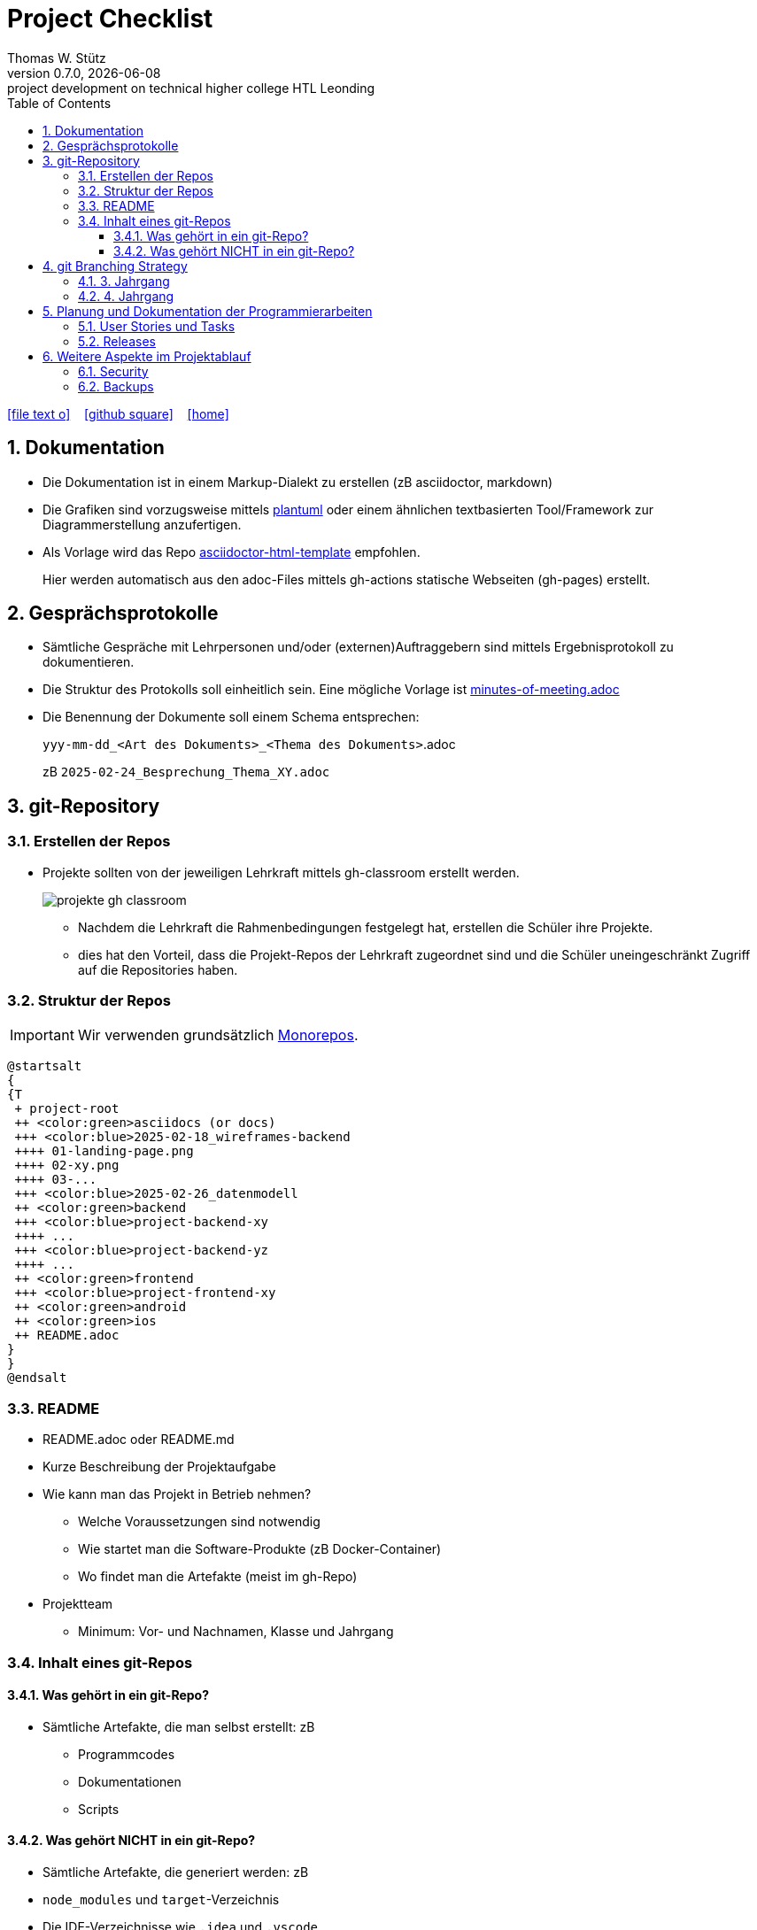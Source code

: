 = Project Checklist
Thomas W. Stütz
0.7.0, {docdate} : project development on technical higher college HTL Leonding
ifndef::imagesdir[:imagesdir: images]
//:toc-placement!:  // prevents the generation of the doc at this position, so it can be printed afterwards
:sourcedir: ../src/main/java
:icons: font
:sectnums:    // Nummerierung der Überschriften / section numbering
:toc: left
:toclevels: 5
:experimental:
:source-highlighter: rouge
:docinfo: shared
// https://mrhaki.blogspot.com/2014/06/awesome-asciidoc-use-link-attributes.html
:linkattrs:

//Need this blank line after ifdef, don't know why...
ifdef::backend-html5[]

// https://fontawesome.com/v4.7.0/icons/
icon:file-text-o[link=https://raw.githubusercontent.com/htl-leonding-college/quarkus-lecture-notes/master/asciidocs/{docname}.adoc] ‏ ‏ ‎
icon:github-square[link=https://github.com/htl-leonding-college/quarkus-lecture-notes^] ‏ ‏ ‎
icon:home[link=https://htl-leonding.github.io/]
endif::backend-html5[]

// print the toc here (not at the default position)
toc::[]
:experimental:
//https://gist.github.com/dcode/0cfbf2699a1fe9b46ff04c41721dda74?permalink_comment_id=3948218
ifdef::env-github[]
:tip-caption: :bulb:
:note-caption: :information_source:
:important-caption: :heavy_exclamation_mark:
:caution-caption: :fire:
:warning-caption: :warning:
endif::[]

== Dokumentation

* Die Dokumentation ist in einem Markup-Dialekt zu erstellen (zB asciidoctor, markdown)

* Die Grafiken sind vorzugsweise mittels https://plantuml.com/en/[plantuml^] oder einem ähnlichen textbasierten Tool/Framework zur Diagrammerstellung anzufertigen.

* Als Vorlage wird das Repo https://github.com/htl-leonding-college/asciidoctor-html-template[asciidoctor-html-template^] empfohlen.
+
Hier werden automatisch aus den adoc-Files mittels gh-actions statische Webseiten (gh-pages) erstellt.

== Gesprächsprotokolle

* Sämtliche Gespräche mit Lehrpersonen und/oder (externen)Auftraggebern sind mittels Ergebnisprotokoll zu dokumentieren.

* Die Struktur des Protokolls soll einheitlich sein. Eine mögliche Vorlage ist https://github.com/htl-leo-projekte/project-checklist/blob/main/asciidocs/docs/minutes-of-meeting.adoc[minutes-of-meeting.adoc]

* Die Benennung der Dokumente soll einem Schema entsprechen:
+
`yyy-mm-dd_<Art des Dokuments>_<Thema des Dokuments>`.adoc
+
zB `2025-02-24_Besprechung_Thema_XY.adoc`


== git-Repository

=== Erstellen der Repos

* Projekte sollten von der jeweiligen Lehrkraft mittels gh-classroom erstellt werden.
+
image::projekte-gh-classroom.png[]

** Nachdem die Lehrkraft die Rahmenbedingungen festgelegt hat, erstellen die Schüler ihre Projekte.

** dies hat den Vorteil, dass die Projekt-Repos der Lehrkraft zugeordnet sind und die Schüler uneingeschränkt Zugriff auf die Repositories haben.

=== Struktur der Repos

IMPORTANT: Wir verwenden grundsätzlich https://en.wikipedia.org/wiki/Monorepo[Monorepos^].

[plantuml,projekt-repo-struktur,svg]
----
@startsalt
{
{T
 + project-root
 ++ <color:green>asciidocs (or docs)
 +++ <color:blue>2025-02-18_wireframes-backend
 ++++ 01-landing-page.png
 ++++ 02-xy.png
 ++++ 03-...
 +++ <color:blue>2025-02-26_datenmodell
 ++ <color:green>backend
 +++ <color:blue>project-backend-xy
 ++++ ...
 +++ <color:blue>project-backend-yz
 ++++ ...
 ++ <color:green>frontend
 +++ <color:blue>project-frontend-xy
 ++ <color:green>android
 ++ <color:green>ios
 ++ README.adoc
}
}
@endsalt

----

=== README

* README.adoc oder README.md

* Kurze Beschreibung der Projektaufgabe

* Wie kann man das Projekt in Betrieb nehmen?

** Welche Voraussetzungen sind notwendig
** Wie startet man die Software-Produkte (zB Docker-Container)
** Wo findet man die Artefakte (meist im gh-Repo)

* Projektteam
** Minimum: Vor- und Nachnamen, Klasse und Jahrgang

=== Inhalt eines git-Repos

==== Was gehört in ein git-Repo?

* Sämtliche Artefakte, die man selbst erstellt: zB

** Programmcodes
** Dokumentationen
** Scripts

==== Was gehört NICHT in ein git-Repo?

* Sämtliche Artefakte, die generiert werden: zB

* `node_modules` und `target`-Verzeichnis
* Die IDE-Verzeichnisse wie `.idea` und `.vscode`
* Keine Passwörter und persönliche Daten. Verwenden Sie hierzu git-secrets und dgl.


== git Branching Strategy

=== 3. Jahrgang

.source: https://brntn.me/blog/git-branching-strategy-diagrams/[Brenton Cleeland: Git branching strategy diagrams]
image::git-branching-strategy-jg3.png[]

* Entwickeln der Features in Feature-Branches.
* Der main-Branch ist immer lauffähig.
* Die Releases sind zu taggen.

=== 4. Jahrgang

.source: https://www.pablogonzalez.io/salesforce-git-branching-strategies/[Design Patterns for Salesforce Git Branching Strategies^]
image::git-branching-strategy-jg4.png[]

* Der main-Branch enthät nur mehr die Releases.
* Jeder Release wird getagged.
* Der develop-Branch ist immer lauffähig.

== Planung und Dokumentation der Programmierarbeiten

=== User Stories und Tasks

* Das Scrum-Board sowie das Repo sind zu "verbinden", dh sämtliche Commits eines Tasks werden im Scrum-Board angezeigt.

* Für sämtliche Arbeiten sind Tasks (und die dazugehörigen User Stories) zu erstellen
** Für jeden Commit ist in der Commit-Message die dazugehörige Task-Id einzutragen.

.Tasks und Commit-Messages
[%collapsible]
====
image::youtrack-task.png[]

image::youtrack-task-commit.png[]
====


=== Releases

* Wird eine Version deployed, ist ein entsprechender Release zu dokumentieren:

image::github-repo.png[]

image::github-release.png[]

* Die Änderungen werden automatisch eingetragen, daher sind aussagekräftige Commit-Messages essentiell.


image::github-package.png[]



== Weitere Aspekte im Projektablauf

=== Security

* In einem ersten Schritt wird auf die Security verzichtet, die Funktionalität steht im Vordergrund.

* Beispiel: Nicht bereits am Anfang Zeit mit Login-Screens verschwenden.

IMPORTANT: Beim ersten Deployment auf einem Server oder in der Leocloud sind allerdings Schutzmaßnahmen zu ergreifen.


=== Backups

* Für Auftragsarbeiten ist auch zu überlegen und vorzuschlagen, wie für die Datenbank(en) Backups erstellt werden können.




